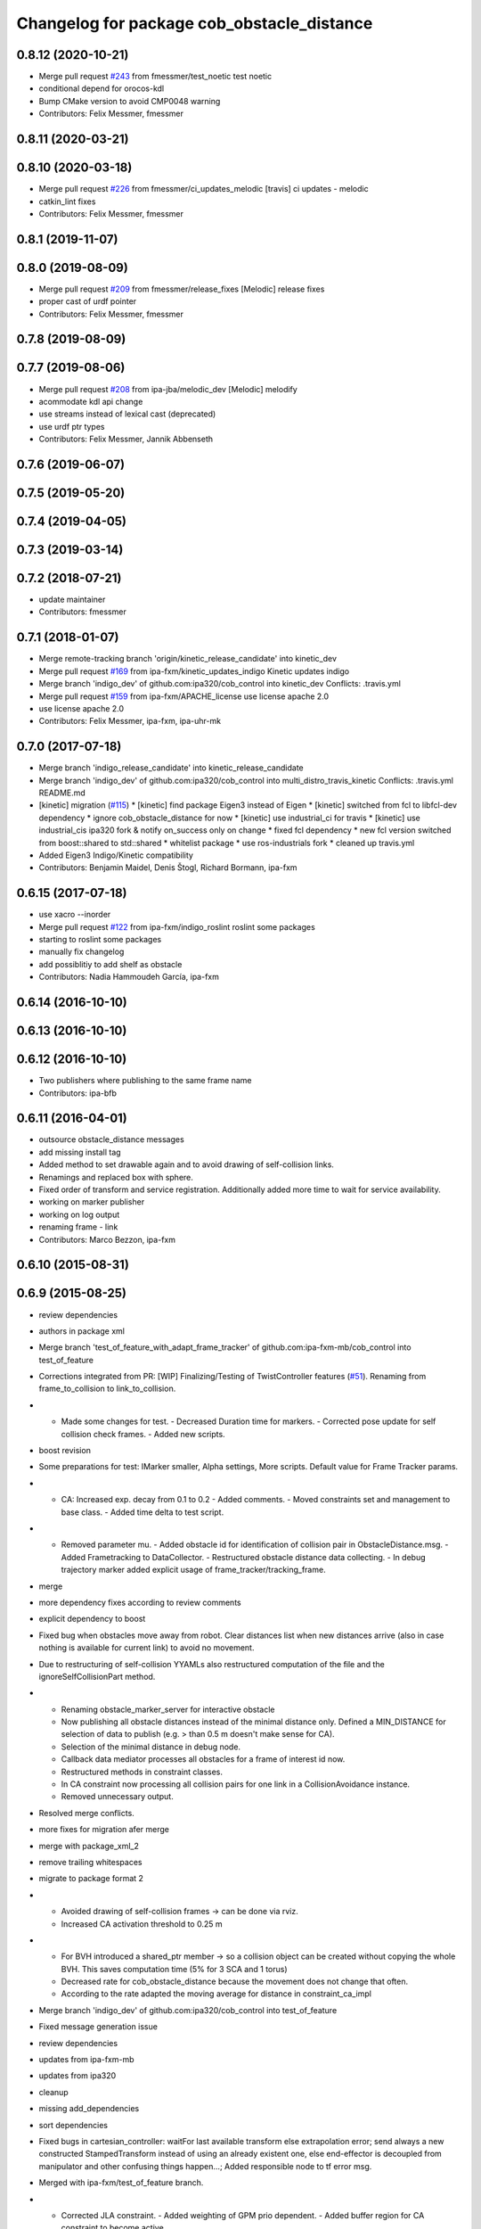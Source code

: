 ^^^^^^^^^^^^^^^^^^^^^^^^^^^^^^^^^^^^^^^^^^^
Changelog for package cob_obstacle_distance
^^^^^^^^^^^^^^^^^^^^^^^^^^^^^^^^^^^^^^^^^^^

0.8.12 (2020-10-21)
-------------------
* Merge pull request `#243 <https://github.com/ipa320/cob_control/issues/243>`_ from fmessmer/test_noetic
  test noetic
* conditional depend for orocos-kdl
* Bump CMake version to avoid CMP0048 warning
* Contributors: Felix Messmer, fmessmer

0.8.11 (2020-03-21)
-------------------

0.8.10 (2020-03-18)
-------------------
* Merge pull request `#226 <https://github.com/ipa320/cob_control/issues/226>`_ from fmessmer/ci_updates_melodic
  [travis] ci updates - melodic
* catkin_lint fixes
* Contributors: Felix Messmer, fmessmer

0.8.1 (2019-11-07)
------------------

0.8.0 (2019-08-09)
------------------
* Merge pull request `#209 <https://github.com/ipa320/cob_control/issues/209>`_ from fmessmer/release_fixes
  [Melodic] release fixes
* proper cast of urdf pointer
* Contributors: Felix Messmer, fmessmer

0.7.8 (2019-08-09)
------------------

0.7.7 (2019-08-06)
------------------
* Merge pull request `#208 <https://github.com/ipa320/cob_control/issues/208>`_ from ipa-jba/melodic_dev
  [Melodic] melodify
* acommodate kdl api change
* use streams instead of lexical cast (deprecated)
* use urdf ptr types
* Contributors: Felix Messmer, Jannik Abbenseth

0.7.6 (2019-06-07)
------------------

0.7.5 (2019-05-20)
------------------

0.7.4 (2019-04-05)
------------------

0.7.3 (2019-03-14)
------------------

0.7.2 (2018-07-21)
------------------
* update maintainer
* Contributors: fmessmer

0.7.1 (2018-01-07)
------------------
* Merge remote-tracking branch 'origin/kinetic_release_candidate' into kinetic_dev
* Merge pull request `#169 <https://github.com/ipa320/cob_control/issues/169>`_ from ipa-fxm/kinetic_updates_indigo
  Kinetic updates indigo
* Merge branch 'indigo_dev' of github.com:ipa320/cob_control into kinetic_dev
  Conflicts:
  .travis.yml
* Merge pull request `#159 <https://github.com/ipa320/cob_control/issues/159>`_ from ipa-fxm/APACHE_license
  use license apache 2.0
* use license apache 2.0
* Contributors: Felix Messmer, ipa-fxm, ipa-uhr-mk

0.7.0 (2017-07-18)
------------------
* Merge branch 'indigo_release_candidate' into kinetic_release_candidate
* Merge branch 'indigo_dev' of github.com:ipa320/cob_control into multi_distro_travis_kinetic
  Conflicts:
  .travis.yml
  README.md
* [kinetic] migration (`#115 <https://github.com/ipa320/cob_control/issues/115>`_)
  * [kinetic] find package Eigen3 instead of Eigen
  * [kinetic] switched from fcl to libfcl-dev dependency
  * ignore cob_obstacle_distance for now
  * [kinetic] use industrial_ci for travis
  * [kinetic] use industrial_cis ipa320 fork & notify on_success only on change
  * fixed fcl dependency
  * new fcl version switched from boost::shared to std::shared
  * whitelist package
  * use ros-industrials fork
  * cleaned up travis.yml
* Added Eigen3 Indigo/Kinetic compatibility
* Contributors: Benjamin Maidel, Denis Štogl, Richard Bormann, ipa-fxm

0.6.15 (2017-07-18)
-------------------
* use xacro --inorder
* Merge pull request `#122 <https://github.com/ipa320/cob_control/issues/122>`_ from ipa-fxm/indigo_roslint
  roslint some packages
* starting to roslint some packages
* manually fix changelog
* add possiblitiy to add shelf as obstacle
* Contributors: Nadia Hammoudeh García, ipa-fxm

0.6.14 (2016-10-10)
-------------------

0.6.13 (2016-10-10)
-------------------

0.6.12 (2016-10-10)
-------------------
* Two publishers where publishing to the same frame name
* Contributors: ipa-bfb

0.6.11 (2016-04-01)
-------------------
* outsource obstacle_distance messages
* add missing install tag
* Added method to set drawable again and to avoid drawing of self-collision links.
* Renamings and replaced box with sphere.
* Fixed order of transform and service registration. Additionally added more time to wait for service availability.
* working on marker publisher
* working on log output
* renaming frame - link
* Contributors: Marco Bezzon, ipa-fxm

0.6.10 (2015-08-31)
-------------------

0.6.9 (2015-08-25)
------------------
* review dependencies
* authors in package xml
* Merge branch 'test_of_feature_with_adapt_frame_tracker' of github.com:ipa-fxm-mb/cob_control into test_of_feature
* Corrections integrated from PR: [WIP] Finalizing/Testing of TwistController features (`#51 <https://github.com/ipa-fxm/cob_control/issues/51>`_). Renaming from frame_to_collision to link_to_collision.
* - Made some changes for test. - Decreased Duration time for markers. - Corrected pose update for self collision check frames. - Added new scripts.
* boost revision
* Some preparations for test: IMarker smaller, Alpha settings, More scripts. Default value for Frame Tracker params.
* - CA: Increased exp. decay from 0.1 to 0.2 - Added comments. - Moved constraints set and management to base class. - Added time delta to test script.
* - Removed parameter mu. - Added obstacle id for identification of collision pair in ObstacleDistance.msg. - Added Frametracking to DataCollector. - Restructured obstacle distance data collecting. - In debug trajectory marker added explicit usage of frame_tracker/tracking_frame.
* merge
* more dependency fixes according to review comments
* explicit dependency to boost
* Fixed bug when obstacles move away from robot. Clear distances list when new distances arrive (also in case nothing is available for current link) to avoid no movement.
* Due to restructuring of self-collision YYAMLs also restructured computation of the file and the ignoreSelfCollisionPart method.
* - Renaming obstacle_marker_server for interactive obstacle
  - Now publishing all obstacle distances instead of the minimal distance only. Defined a MIN_DISTANCE for selection of data to publish (e.g. > than 0.5 m doesn't make sense for CA).
  - Selection of the minimal distance in debug node.
  - Callback data mediator processes all obstacles for a frame of interest id now.
  - Restructured methods in constraint classes.
  - In CA constraint now processing all collision pairs for one link in a CollisionAvoidance instance.
  - Removed unnecessary output.
* Resolved merge conflicts.
* more fixes for migration afer merge
* merge with package_xml_2
* remove trailing whitespaces
* migrate to package format 2
* - Avoided drawing of self-collision frames -> can be done via rviz.
  - Increased CA activation threshold to 0.25 m
* - For BVH introduced a shared_ptr member -> so a collision object can be created without copying the whole BVH. This saves computation time (5% for 3 SCA and 1 torus)
  - Decreased rate for cob_obstacle_distance because the movement does not change that often.
  - According to the rate adapted the moving average for distance in constraint_ca_impl
* Merge branch 'indigo_dev' of github.com:ipa320/cob_control into test_of_feature
* Fixed message generation issue
* review dependencies
* updates from ipa-fxm-mb
* updates from ipa320
* cleanup
* missing add_dependencies
* sort dependencies
* Fixed bugs in cartesian_controller: waitFor last available transform else extrapolation error; send always a new constructed StampedTransform instead of using an already existent one, else end-effector is decoupled from manipulator and other confusing things happen...; Added responsible node to tf error msg.
* Merged with ipa-fxm/test_of_feature branch.
* - Corrected JLA constraint. - Added weighting of GPM prio dependent. - Added buffer region for CA constraint to become active.
* - Removed PredictDistance Service (not necessary anymore; found a lightweight computational algorithm).
  - Made KDL::ChainFkSolverVel_recursive in CA constraint available for prediction.
  - Replace constraints update method prediction variable with JntArrayVel.
  - Refactored ObstacleDistance.msg: Reduced number of members, renamings, added frame_of_interest for registration and made use of header->frame_id for arm_base_link.
  - Renamed service for registration.
  - Improved input twist damping in case of a constraint is in CRITICAL state.
* added publisher for path preview
* allow target_frame to be configured via private param, beautifying
* added interactive_obstacle test node, less sleep time on marker publisher
* Further tests and adaptations for test.
* Reduced granularity of a fcl::shape representation. Replaced arm_1_collision with mild.dae.
* Fixed integer size. There might never be 2^64 joints. But maybe more than 255 that's why 2^16 had been chosen.
* finalize example.launch
* move distance_vector marker publisher to separate node
* Reduced granularity of a fcl::shape representation. Replaced arm_1_collision with mild.dae.
* fix sleep rates
* add topic name to ROS_WARN output
* add example launch file
* generalize scripts, minor changes
* Corrected CMakeLists.txt. Replaced ASSIMP_LIBRARIES with assimp.
* Added consideration of origin from URDF tags. Removed shape_type and so Registration.srv and replaced by SetString service. Removed comments.
* Considering visual tag as fallback now. Removed duplicate map and struct.
* Considered further proposals from https://github.com/ipa-fxm/cob_control/pull/7.
* Considered proposals from https://github.com/ipa-fxm/cob_control/pull/7
* Added a YAML file to have the parameters as example. This folder can be deleted after integration into cob_robots package.
* Added self-collision checking. Corrected fcl bug(?): In case of simple geometric shapes the nearest_points differ from BVH models. Therefore converted simple shapes into BVH models to have the same behaviour in all cases.
* Made usage of common methods. Added defines for conversion of array access.
* Transform is done in a separate thread now. Added subscriber to CollisionObject messages to create obstacle in other nodes (e.g. Python test nodes). Added corresponding methods to process CollisionObject mesh data.
* Integrated comments of https://github.com/ipa-fxm/cob_control/pull/7. Replaced static link2collision map with URDF parser. Added class for URDF parser and create marker shapes.
* Added functions to represent a registered robot link as a mesh instead of simple shapes. Added a mapping between robot link name and mesh resource name.
* Added JLA inequality constraint to be used within the dynamic task strategy. Added checking and resetting of dynamic_reconfigure params. Corrected formatting of LSV damping.
* Separated constraints from solvers and vice versa. Added new parameters. Prettified GUI.
* Added assimp library for generic mesh file parsing. Added a parser base to specify common interfaces and methods.
* Added roslib to resolve package:// uris. Renamed typedefs. Specialized template implementation for fcl::BVHModel<fcl::RSS> > to use meshes like simple shapes. Added example code for a arm_1_collision.stl mesh.
* Made CA possible with active base. Bug fixing of solvers in case of base active. Corrected JLA constraints.
* re-arrange Parameter structs
* Added new method for dynamic tasks readjustment. Implemented prediction of distance now for vectors.
* resolve conflicts after merging ipa-fxm-mb/task_stack_prio_feature
* beautify and code-review
* Added chain recursive fk vel calculator. Corrected calculation of translational Jacobian for CA. Introduced further msg types to achieve that. Extended solvers: CA as first prio task, CA as GPM, CA as GPM with disappearing main tasks.
* Corrected dist calclation for GPM CA
* Corrected CMakeLists.txt and package.xml. Resolved dependencies.
* Added stack of tasks and further developments on GPM CA.
* Further developments.
* Implemented proposals from discussion https://github.com/ipa320/cob_control/pull/38. Removed tabs. Corrected node handles.
* Made corrections proposed in https://github.com/ipa320/cob_control/pull/38#
* - Made cob_obstacle_distance independent from testdata/robot_description.xml file.
  Only in case of the parameter /robot_description could not be read the xml file is used (e.g. for testing purposes).
  - For that added roslib as dependency.
* - Added doxygen comments
  - Corrected the messages produced by catkin_lint
  - Created a static method to return SolverFactory
* - Made obstacle tracking independent from arm_right.
  - Refactored signatures of solve methods: Instead of using dynamic vector now a 6d vector is used because twists are of dim 6d.
  - Removed unnecessary comments.
  - Introduced eigen_conversions to have simple converters instead of filling matrices and vectors manually -> Reduces typing and copying errors!
* - Renamed some variables according to ROS C++ style guide
  - Moved advanced chain fk solver from cob_twist_controller to cob_obstacle_distance.
  - Replaced complicated transformation of base_link to arm_base_link with simpler and direct one.
  - Removed unnecessary services and replaced with message publisher and subscriber (for distance calculation).
  - Added example launch file for cob_obstacle_distance.
  - Corrected handling of objects of interest. Now in both packages frames are used (instead of joint names) -> made it similar to KDL and tf handlings.
  - Removed commented code.
  - Removed pointer where objects could be used directly (constraint params generation)
  - callback data mediator keeps old distance values until new ones were received. An iterator is used to go through the container.
* - Created a obstacle distance publisher in cob_obstacle_distance package and a subscriber in cob_twist_controller package.
  - Created registration service in cob_obstacle_distance
  - Creation of multiple CA constraints dependent on formerly registered joint regions.
* Renaming
* Contributors: Andriy Petlovanyy, ipa-fxm, ipa-fxm-mb
